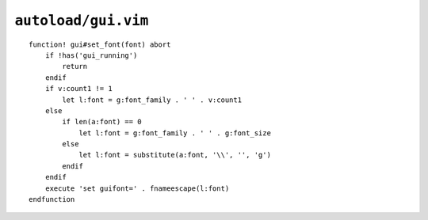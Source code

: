``autoload/gui.vim``
====================

.. function:: set_font(font: Union[int, str])


    Change :abbr:`GUI (Graphical User Interface)` fonts.

    Using the following rules:

    * Use the default font, if only a size if given via ``v:count``
    * Switch to default font and size, if called with an empty argument

    :param font: Font to switch to

::

    function! gui#set_font(font) abort
        if !has('gui_running')
            return
        endif
        if v:count1 != 1
            let l:font = g:font_family . ' ' . v:count1
        else
            if len(a:font) == 0
                let l:font = g:font_family . ' ' . g:font_size
            else
                let l:font = substitute(a:font, '\\', '', 'g')
            endif
        endif
        execute 'set guifont=' . fnameescape(l:font)
    endfunction
